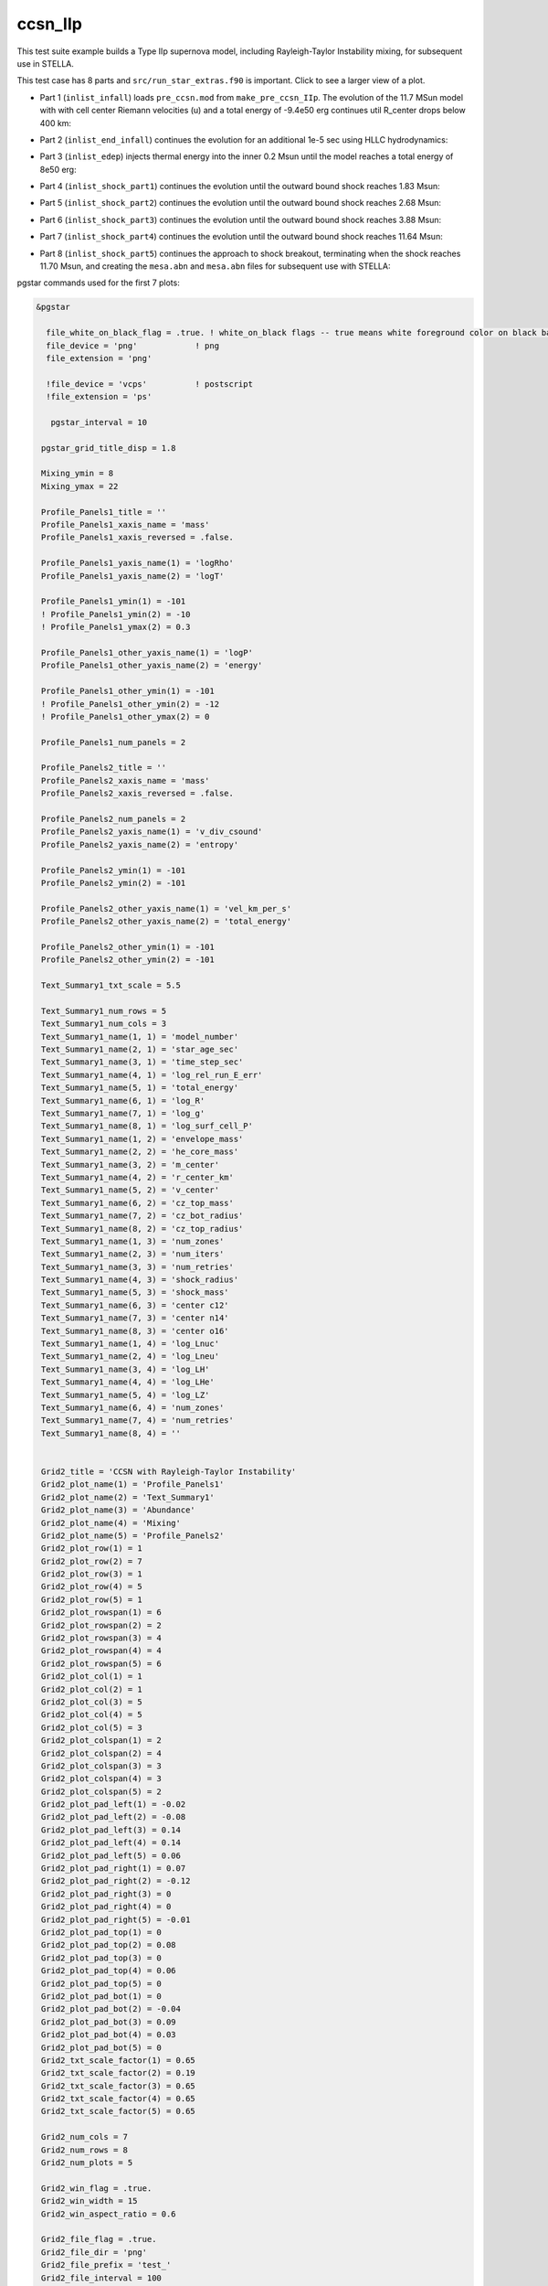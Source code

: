 .. _ccsn_IIp:

********
ccsn_IIp
********

This test suite example builds a Type IIp supernova model, including Rayleigh-Taylor Instability mixing, for subsequent use in STELLA.

This test case has 8 parts and ``src/run_star_extras.f90`` is important. Click to see a larger view of a plot.

* Part 1 (``inlist_infall``) loads ``pre_ccsn.mod`` from ``make_pre_ccsn_IIp``. The evolution of the 11.7 MSun model with with cell center Riemann velocities (u) and a total energy of -9.4e50 erg continues util R_center drops below 400 km:

.. image:: ../../../star/test_suite/ccsn_IIp/docs/infall.svg
   :width: 100%


* Part 2 (``inlist_end_infall``) continues the evolution for an additional 1e-5 sec using HLLC hydrodynamics:

.. image:: ../../../star/test_suite/ccsn_IIp/docs/end_infall.svg
   :width: 100%

* Part 3 (``inlist_edep``) injects thermal energy into the inner 0.2 Msun until the model reaches a total energy of 8e50 erg:

.. image:: ../../../star/test_suite/ccsn_IIp/docs/edep.svg
   :width: 100%

* Part 4 (``inlist_shock_part1``) continues the evolution until the outward bound shock reaches 1.83 Msun:

.. image:: ../../../star/test_suite/ccsn_IIp/docs/part1.svg
   :width: 100%

* Part 5 (``inlist_shock_part2``) continues the evolution until the outward bound shock reaches 2.68 Msun:

.. image:: ../../../star/test_suite/ccsn_IIp/docs/part2.svg
   :width: 100%

* Part 6 (``inlist_shock_part3``) continues the evolution until the outward bound shock reaches 3.88 Msun:

.. image:: ../../../star/test_suite/ccsn_IIp/docs/part3.svg
   :width: 100%

* Part 7 (``inlist_shock_part4``) continues the evolution until the outward bound shock reaches 11.64 Msun:

.. image:: ../../../star/test_suite/ccsn_IIp/docs/part4.svg
   :width: 100%

* Part 8 (``inlist_shock_part5``) continues the approach to shock breakout, terminating when the shock reaches 11.70 Msun, and creating the ``mesa.abn`` and ``mesa.abn`` files for subsequent use with STELLA:

.. image:: ../../../star/test_suite/ccsn_IIp/docs/part5.svg
   :width: 100%



pgstar commands used for the first 7 plots:

.. code-block:: console

 &pgstar

   file_white_on_black_flag = .true. ! white_on_black flags -- true means white foreground color on black background
   file_device = 'png'            ! png
   file_extension = 'png'

   !file_device = 'vcps'          ! postscript
   !file_extension = 'ps'

    pgstar_interval = 10

  pgstar_grid_title_disp = 1.8

  Mixing_ymin = 8
  Mixing_ymax = 22

  Profile_Panels1_title = ''
  Profile_Panels1_xaxis_name = 'mass'
  Profile_Panels1_xaxis_reversed = .false.

  Profile_Panels1_yaxis_name(1) = 'logRho'
  Profile_Panels1_yaxis_name(2) = 'logT'

  Profile_Panels1_ymin(1) = -101
  ! Profile_Panels1_ymin(2) = -10
  ! Profile_Panels1_ymax(2) = 0.3

  Profile_Panels1_other_yaxis_name(1) = 'logP'
  Profile_Panels1_other_yaxis_name(2) = 'energy'

  Profile_Panels1_other_ymin(1) = -101
  ! Profile_Panels1_other_ymin(2) = -12
  ! Profile_Panels1_other_ymax(2) = 0

  Profile_Panels1_num_panels = 2

  Profile_Panels2_title = ''
  Profile_Panels2_xaxis_name = 'mass'
  Profile_Panels2_xaxis_reversed = .false.

  Profile_Panels2_num_panels = 2
  Profile_Panels2_yaxis_name(1) = 'v_div_csound'
  Profile_Panels2_yaxis_name(2) = 'entropy'

  Profile_Panels2_ymin(1) = -101
  Profile_Panels2_ymin(2) = -101

  Profile_Panels2_other_yaxis_name(1) = 'vel_km_per_s'
  Profile_Panels2_other_yaxis_name(2) = 'total_energy'

  Profile_Panels2_other_ymin(1) = -101
  Profile_Panels2_other_ymin(2) = -101

  Text_Summary1_txt_scale = 5.5

  Text_Summary1_num_rows = 5
  Text_Summary1_num_cols = 3
  Text_Summary1_name(1, 1) = 'model_number'
  Text_Summary1_name(2, 1) = 'star_age_sec'
  Text_Summary1_name(3, 1) = 'time_step_sec'
  Text_Summary1_name(4, 1) = 'log_rel_run_E_err'
  Text_Summary1_name(5, 1) = 'total_energy'
  Text_Summary1_name(6, 1) = 'log_R'
  Text_Summary1_name(7, 1) = 'log_g'
  Text_Summary1_name(8, 1) = 'log_surf_cell_P'
  Text_Summary1_name(1, 2) = 'envelope_mass'
  Text_Summary1_name(2, 2) = 'he_core_mass'
  Text_Summary1_name(3, 2) = 'm_center'
  Text_Summary1_name(4, 2) = 'r_center_km'
  Text_Summary1_name(5, 2) = 'v_center'
  Text_Summary1_name(6, 2) = 'cz_top_mass'
  Text_Summary1_name(7, 2) = 'cz_bot_radius'
  Text_Summary1_name(8, 2) = 'cz_top_radius'
  Text_Summary1_name(1, 3) = 'num_zones'
  Text_Summary1_name(2, 3) = 'num_iters'
  Text_Summary1_name(3, 3) = 'num_retries'
  Text_Summary1_name(4, 3) = 'shock_radius'
  Text_Summary1_name(5, 3) = 'shock_mass'
  Text_Summary1_name(6, 3) = 'center c12'
  Text_Summary1_name(7, 3) = 'center n14'
  Text_Summary1_name(8, 3) = 'center o16'
  Text_Summary1_name(1, 4) = 'log_Lnuc'
  Text_Summary1_name(2, 4) = 'log_Lneu'
  Text_Summary1_name(3, 4) = 'log_LH'
  Text_Summary1_name(4, 4) = 'log_LHe'
  Text_Summary1_name(5, 4) = 'log_LZ'
  Text_Summary1_name(6, 4) = 'num_zones'
  Text_Summary1_name(7, 4) = 'num_retries'
  Text_Summary1_name(8, 4) = ''


  Grid2_title = 'CCSN with Rayleigh-Taylor Instability'
  Grid2_plot_name(1) = 'Profile_Panels1'
  Grid2_plot_name(2) = 'Text_Summary1'
  Grid2_plot_name(3) = 'Abundance'
  Grid2_plot_name(4) = 'Mixing'
  Grid2_plot_name(5) = 'Profile_Panels2'
  Grid2_plot_row(1) = 1
  Grid2_plot_row(2) = 7
  Grid2_plot_row(3) = 1
  Grid2_plot_row(4) = 5
  Grid2_plot_row(5) = 1
  Grid2_plot_rowspan(1) = 6
  Grid2_plot_rowspan(2) = 2
  Grid2_plot_rowspan(3) = 4
  Grid2_plot_rowspan(4) = 4
  Grid2_plot_rowspan(5) = 6
  Grid2_plot_col(1) = 1
  Grid2_plot_col(2) = 1
  Grid2_plot_col(3) = 5
  Grid2_plot_col(4) = 5
  Grid2_plot_col(5) = 3
  Grid2_plot_colspan(1) = 2
  Grid2_plot_colspan(2) = 4
  Grid2_plot_colspan(3) = 3
  Grid2_plot_colspan(4) = 3
  Grid2_plot_colspan(5) = 2
  Grid2_plot_pad_left(1) = -0.02
  Grid2_plot_pad_left(2) = -0.08
  Grid2_plot_pad_left(3) = 0.14
  Grid2_plot_pad_left(4) = 0.14
  Grid2_plot_pad_left(5) = 0.06
  Grid2_plot_pad_right(1) = 0.07
  Grid2_plot_pad_right(2) = -0.12
  Grid2_plot_pad_right(3) = 0
  Grid2_plot_pad_right(4) = 0
  Grid2_plot_pad_right(5) = -0.01
  Grid2_plot_pad_top(1) = 0
  Grid2_plot_pad_top(2) = 0.08
  Grid2_plot_pad_top(3) = 0
  Grid2_plot_pad_top(4) = 0.06
  Grid2_plot_pad_top(5) = 0
  Grid2_plot_pad_bot(1) = 0
  Grid2_plot_pad_bot(2) = -0.04
  Grid2_plot_pad_bot(3) = 0.09
  Grid2_plot_pad_bot(4) = 0.03
  Grid2_plot_pad_bot(5) = 0
  Grid2_txt_scale_factor(1) = 0.65
  Grid2_txt_scale_factor(2) = 0.19
  Grid2_txt_scale_factor(3) = 0.65
  Grid2_txt_scale_factor(4) = 0.65
  Grid2_txt_scale_factor(5) = 0.65

  Grid2_num_cols = 7
  Grid2_num_rows = 8
  Grid2_num_plots = 5
  
  Grid2_win_flag = .true.
  Grid2_win_width = 15
  Grid2_win_aspect_ratio = 0.6
  
  Grid2_file_flag = .true.
  Grid2_file_dir = 'png' 
  Grid2_file_prefix = 'test_'
  Grid2_file_interval = 100
  Grid2_file_width = 15
  Grid2_file_aspect_ratio = -1

  Profile_Panels1_xaxis_name = 'zone'
  Profile_Panels1_xaxis_reversed = .true.
  Profile_Panels1_xmin = 500
  Profile_Panels1_xmax = -101d0

  Profile_Panels2_xaxis_name = 'zone'
  Profile_Panels2_xaxis_reversed = .true.
  Profile_Panels2_xmin = 500
  Profile_Panels2_xmax = -101d0

  Mixing_xaxis_name = 'zone'
  Mixing_xaxis_reversed = .true.
  Mixing_xmin = 500
  Mixing_xmax = -101d0

  Abundance_xaxis_name = 'zone'
  Abundance_xaxis_reversed = .true.
  Abundance_xmin = 500
  Abundance_xmax = -101d0

 / ! end of pgstar namelist



pgstar commands used for the 8th plot:

.. code-block:: console

 &pgstar

   file_white_on_black_flag = .true. ! white_on_black flags -- true means white foreground color on black background
   file_device = 'png'            ! png
   file_extension = 'png'

   !file_device = 'vcps'          ! postscript
   !file_extension = 'ps'

    pgstar_interval = 1

  Abundance_xmin = -101

  Mixing_xmin = -101

  Profile_Panels1_xmin = -101

  Profile_Panels1_yaxis_name(1) = 'logT'
  Profile_Panels1_yaxis_name(2) = 'v_div_csound'

  Profile_Panels1_ymin(2) = 0
  Profile_Panels1_ymax(2) = -101

  Profile_Panels1_other_yaxis_name(1) = 'entropy'
  Profile_Panels1_other_yaxis_name(2) = 'csound'

  Profile_Panels1_other_ymin(2) = -101
  Profile_Panels1_other_ymax(2) = -101

  Profile_Panels2_xmin = -101

  Profile_Panels2_yaxis_name(1) = 'Abundance'
  Profile_Panels2_yaxis_name(2) = 'luminosity'

  Profile_Panels2_ymin(2) = -101

  Profile_Panels2_other_yaxis_name(2) = 'log_dr_div_cs'

  Profile_Panels2_other_ymin(2) = -101

  History_Track1_title = 'Breakout Light Curve'
  History_Track1_xname = 'star_age_hr'
  History_Track1_yname = 'log_L'
  History_Track1_xaxis_label = 'hours'
  History_Track1_yaxis_label = 'log L/L\d\(2281)'
  History_Track1_reverse_xaxis = .false.
  History_Track1_reverse_yaxis = .false.
  History_Track1_log_xaxis = .false.
  History_Track1_log_yaxis = .false.

  Text_Summary1_name(1, 1) = 'model_number'
  Text_Summary1_name(2, 1) = 'log_star_age'
  Text_Summary1_name(3, 1) = 'log_dt'
  Text_Summary1_name(4, 1) = 'log_L'
  Text_Summary1_name(5, 1) = 'log_Teff'
  Text_Summary1_name(6, 1) = 'log_R'
  Text_Summary1_name(7, 1) = 'log_g'
  Text_Summary1_name(8, 1) = 'log_surf_cell_P'
  Text_Summary1_name(1, 2) = 'star_mass'
  Text_Summary1_name(2, 2) = 'log_abs_mdot'
  Text_Summary1_name(3, 2) = 'he_core_mass'
  Text_Summary1_name(4, 2) = 'c_core_mass'
  Text_Summary1_name(5, 2) = 'cz_bot_mass'
  Text_Summary1_name(6, 2) = 'cz_top_mass'
  Text_Summary1_name(7, 2) = 'cz_bot_radius'
  Text_Summary1_name(8, 2) = 'cz_top_radius'
  Text_Summary1_name(1, 3) = 'log_cntr_T'
  Text_Summary1_name(2, 3) = 'log_cntr_Rho'
  Text_Summary1_name(3, 3) = 'log_center_P'
  Text_Summary1_name(4, 3) = 'center h1'
  Text_Summary1_name(5, 3) = 'v_div_csound_surf'
  Text_Summary1_name(6, 3) = 'center c12'
  Text_Summary1_name(7, 3) = 'center n14'
  Text_Summary1_name(8, 3) = 'center o16'
  Text_Summary1_name(1, 4) = 'log_Lnuc'
  Text_Summary1_name(2, 4) = 'log_Lneu'
  Text_Summary1_name(3, 4) = 'log_LH'
  Text_Summary1_name(4, 4) = 'log_LHe'
  Text_Summary1_name(5, 4) = 'log_LZ'
  Text_Summary1_name(6, 4) = 'num_zones'
  Text_Summary1_name(7, 4) = 'num_retries'
  Text_Summary1_name(8, 4) = ''

  Grid2_plot_name(1) = 'TRho_Profile'
  Grid2_plot_name(2) = 'HR'
  Grid2_plot_name(3) = 'TRho'
  Grid2_plot_name(4) = 'History_Track1'
  Grid2_plot_name(5) = 'Abundance'

   Grid2_win_flag = .true.

  Grid2_file_flag = .true.
  Grid2_file_dir = 'png' 
  Grid2_file_prefix = 'test_'
  Grid2_file_interval = 100
  Grid2_file_width = 15
  Grid2_file_aspect_ratio = -1

 / ! end of pgstar namelist



Last-Updated: 03Jun2021 (MESA 5be9e57) by fxt

